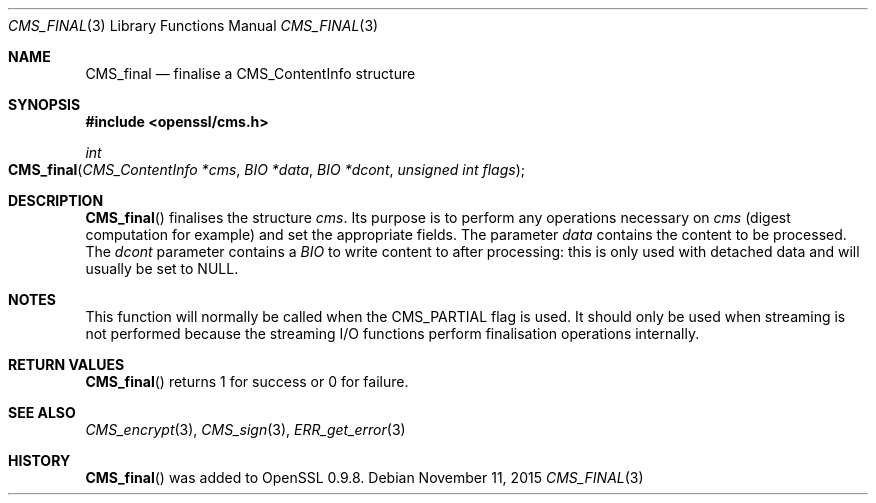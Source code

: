 .Dd $Mdocdate: November 11 2015 $
.Dt CMS_FINAL 3
.Os
.Sh NAME
.Nm CMS_final
.Nd finalise a CMS_ContentInfo structure
.Sh SYNOPSIS
.In openssl/cms.h
.Ft int
.Fo CMS_final
.Fa "CMS_ContentInfo *cms"
.Fa "BIO *data"
.Fa "BIO *dcont"
.Fa "unsigned int flags"
.Fc
.Sh DESCRIPTION
.Fn CMS_final
finalises the structure
.Fa cms .
Its purpose is to perform any operations necessary on
.Fa cms
(digest computation for example) and set the appropriate fields.
The parameter
.Fa data
contains the content to be processed.
The
.Fa dcont
parameter contains a
.Vt BIO
to write content to after processing: this is
only used with detached data and will usually be set to
.Dv NULL .
.Sh NOTES
This function will normally be called when the
.Dv CMS_PARTIAL
flag is used.
It should only be used when streaming is not performed because the
streaming I/O functions perform finalisation operations internally.
.Sh RETURN VALUES
.Fn CMS_final
returns 1 for success or 0 for failure.
.Sh SEE ALSO
.Xr CMS_encrypt 3 ,
.Xr CMS_sign 3 ,
.Xr ERR_get_error 3
.Sh HISTORY
.Fn CMS_final
was added to OpenSSL 0.9.8.
